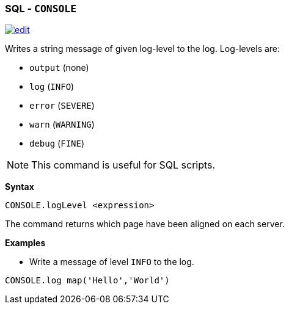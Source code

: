 [[SQL-Console]]
[discrete]
=== SQL - `CONSOLE`

image:../images/edit.png[link="https://github.com/ArcadeData/arcadedb-docs/blob/main/src/main/asciidoc/sql/SQL-Align-Database.adoc" float=right]

Writes a string message of given log-level to the log. Log-levels are:

* `output` (none)
* `log` (`INFO`)
* `error` (`SEVERE`)
* `warn`  (`WARNING`)
* `debug` (`FINE`)

NOTE: This command is useful for SQL scripts.

*Syntax*

[source,sql]
----
CONSOLE.logLevel <expression>
----

The command returns which page have been aligned on each server.

*Examples*

* Write a message of level `INFO` to the log.

[source,sql]
----
CONSOLE.log map('Hello','World')
----
